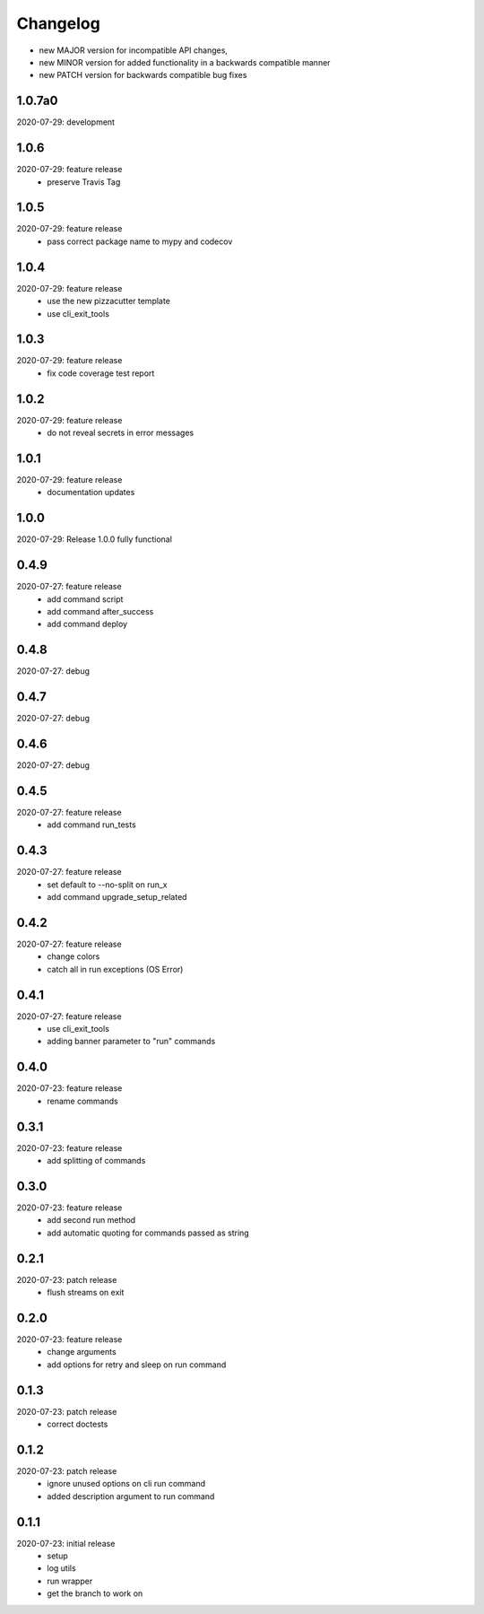 Changelog
=========

- new MAJOR version for incompatible API changes,
- new MINOR version for added functionality in a backwards compatible manner
- new PATCH version for backwards compatible bug fixes


1.0.7a0
--------
2020-07-29: development

1.0.6
--------
2020-07-29: feature release
    - preserve Travis Tag

1.0.5
--------
2020-07-29: feature release
    - pass correct package name to mypy and codecov

1.0.4
--------
2020-07-29: feature release
    - use the new pizzacutter template
    - use cli_exit_tools

1.0.3
--------
2020-07-29: feature release
    - fix code coverage test report

1.0.2
--------
2020-07-29: feature release
    - do not reveal secrets in error messages

1.0.1
--------
2020-07-29: feature release
    - documentation updates

1.0.0
--------
2020-07-29: Release 1.0.0 fully functional


0.4.9
-------
2020-07-27: feature release
    - add command script
    - add command after_success
    - add command deploy


0.4.8
-------
2020-07-27: debug


0.4.7
-------
2020-07-27: debug


0.4.6
-------
2020-07-27: debug


0.4.5
-------
2020-07-27: feature release
    - add command run_tests

0.4.3
-------
2020-07-27: feature release
    - set default to --no-split on run_x
    - add command upgrade_setup_related

0.4.2
-------
2020-07-27: feature release
    - change colors
    - catch all in run exceptions (OS Error)

0.4.1
-------
2020-07-27: feature release
    - use cli_exit_tools
    - adding banner parameter to "run" commands

0.4.0
-------
2020-07-23: feature release
    - rename commands

0.3.1
-------
2020-07-23: feature release
    - add splitting of commands

0.3.0
-------
2020-07-23: feature release
    - add second run method
    - add automatic quoting for commands passed as string

0.2.1
-------
2020-07-23: patch release
    - flush streams on exit

0.2.0
-------
2020-07-23: feature release
    - change arguments
    - add options for retry and sleep on run command

0.1.3
-------
2020-07-23: patch release
    - correct doctests

0.1.2
-------
2020-07-23: patch release
    - ignore unused options on cli run command
    - added description argument to run command

0.1.1
-------
2020-07-23: initial release
    - setup
    - log utils
    - run wrapper
    - get the branch to work on
